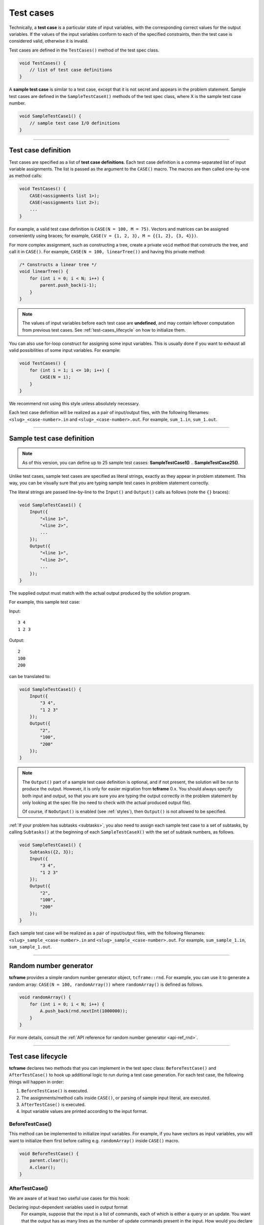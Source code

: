 .. _test-cases:

Test cases
==========

Technically, a **test case** is a particular state of input variables, with the corresponding correct values for the output variables. If the values of the input variables conform to each of the specified constraints, then the test case is considered valid, otherwise it is invalid.

Test cases are defined in the ``TestCases()`` method of the test spec class.

.. sourcecode:: cpp

    void TestCases() {
        // list of test case definitions
    }

A **sample test case** is similar to a test case, except that it is not secret and appears in the problem statement. Sample test cases are defined in the ``SampleTestCaseX()`` methods of the test spec class, where X is the sample test case number.

.. sourcecode:: cpp

    void SampleTestCase1() {
        // sample test case I/O definitions
    }

----

Test case definition
--------------------

Test cases are specified as a list of **test case definitions**. Each test case definition is a comma-separated list of input variable assignments. The list is passed as the argument to the ``CASE()`` macro. The macros are then called one-by-one as method calls:

.. sourcecode:: cpp

    void TestCases() {
        CASE(<assignments list 1>);
        CASE(<assignments list 2>);
        ...
    }

For example, a valid test case definition is ``CASE(N = 100, M = 75)``. Vectors and matrices can be assigned conveniently using braces; for example, ``CASE(V = {1, 2, 3}, M = {{1, 2}, {3, 4}})``.

For more complex assignment, such as constructing a tree, create a private ``void`` method that constructs the tree, and call it in ``CASE()``. For example, ``CASE(N = 100, linearTree())`` and having this private method:

.. sourcecode:: cpp

    /* Constructs a linear tree */
    void linearTree() {
        for (int i = 0; i < N; i++) {
            parent.push_back(i-1);
        }
    }

.. note::

    The values of input variables before each test case are **undefined**, and may contain leftover computation from previous test cases. See :ref:`test-cases_lifecycle` on how to initialize them.

You can also use for-loop construct for assigning some input variables. This is usually done if you want to exhaust all valid possibilities of some input variables. For example:

.. sourcecode:: cpp

    void TestCases() {
        for (int i = 1; i <= 10; i++) {
            CASE(N = i);
        }
    }

We recommend not using this style unless absolutely necessary.

Each test case definition will be realized as a pair of input/output files, with the following filenames: ``<slug>_<case-number>.in`` and ``<slug>_<case-number>.out``. For example, ``sum_1.in``, ``sum_1.out``.

----

Sample test case definition
---------------------------

.. note::

    As of this version, you can define up to 25 sample test casses: **SampleTestCase1()** .. **SampleTestCase25()**.

Unlike test cases, sample test cases are specified as literal strings, exactly as they appear in problem statement. This way, you can be visually sure that you are typing sample test cases in problem statement correctly.

The literal strings are passed line-by-line to the ``Input()`` and ``Output()`` calls as follows (note the ``{}`` braces):

.. sourcecode:: cpp

    void SampleTestCase1() {
        Input({
            "<line 1>",
            "<line 2>",
            ...
        });
        Output({
            "<line 1>",
            "<line 2>",
            ...
        });
    }

The supplied output must match with the actual output produced by the solution program.

For example, this sample test case:

Input:

::

    3 4
    1 2 3

Output:

::

    2
    100
    200

can be translated to:

.. sourcecode:: cpp

    void SampleTestCase1() {
        Input({
            "3 4",
            "1 2 3"
        });
        Output({
            "2",
            "100",
            "200"
        });
    }

.. note::

    The ``Output()`` part of a sample test case definition is optional, and if not present, the solution will be run to produce the output. However, it is only for easier migration from **tcframe** 0.x. You should always specify both input and output, so that you are sure you are typing the output correctly in the problem statement by only looking at the spec file (no need to check with the actual produced output file).

    Of course, if ``NoOutput()`` is enabled (see :ref:`styles`), then ``Output()`` is not allowed to be specified.

:ref:`If your problem has subtasks <subtasks>`, you also need to assign each sample test case to a set of subtasks, by calling ``Subtasks()`` at the beginning of each ``SampleTestCaseX()`` with the set of subtask numbers, as follows.

.. sourcecode:: cpp

    void SampleTestCase1() {
        Subtasks({2, 3});
        Input({
            "3 4",
            "1 2 3"
        });
        Output({
            "2",
            "100",
            "200"
        });
    }

Each sample test case will be realized as a pair of input/output files, with the following filenames: ``<slug>_sample_<case-number>.in`` and ``<slug>_sample_<case-number>.out``. For example, ``sum_sample_1.in``, ``sum_sample_1.out``.

----

Random number generator
-----------------------

**tcframe** provides a simple random number generator object, ``tcframe::rnd``. For example, you can use it to generate a random array: ``CASE(N = 100, randomArray())`` where ``randomArray()`` is defined as follows.

.. sourcecode:: cpp

    void randomArray() {
        for (int i = 0; i < N; i++) {
            A.push_back(rnd.nextInt(1000000));
        }
    }

For more details, consult the :ref:`API reference for random number generator <api-ref_rnd>`.

----

.. _test-cases_lifecycle:

Test case lifecycle
-------------------

**tcframe** declares two methods that you can implement in the test spec class: ``BeforeTestCase()`` and ``AfterTestCase()`` to hook up additional logic to run during a test case generation. For each test case, the following things will happen in order:

#. ``BeforeTestCase()`` is executed.
#. The assignments/method calls inside ``CASE()``, or parsing of sample input literal, are executed.
#. ``AfterTestCase()`` is executed.
#. Input variable values are printed according to the input format.

BeforeTestCase()
****************

This method can be implemented to initialize input variables. For example, if you have vectors as input variables, you will want to initialize them first before calling e.g. ``randomArray()`` inside ``CASE()`` macro.

.. sourcecode:: cpp

    void BeforeTestCase() {
        parent.clear();
        A.clear();
    }

AfterTestCase()
***************

We are aware of at least two useful use cases for this hook:

Declaring input-dependent variables used in output format
    For example, suppose that the input is a list of commands, each of which is either a query or an update. You want that the output has as many lines as the number of update commands present in the input. How would you declare the output format?

    You can declare a helper variable, e.g. ``update_count``, and have ``LINES(answers) % SIZE(update_count)`` as the output format. ``update_count`` is computed in the ``AfterTestCase()`` hook. For example:

    **in problem spec:**

    .. sourcecode:: cpp

        int update_count;
        vector<int> answers;

        void OutputFormat() {
            LINES(answers) % SIZE(update_count);
        }

    **in test spec:**

    .. sourcecode:: cpp

        void AfterTestCase() {
            // count the number of update queries and assign it to update_count
        }

Manipulating input variables with a different representation from input format
    For example, suppose that you want to have a tree as an input. In the input format (in problem spec class), you specify the tree as a list of edges (**U**\ [i], **V**\ [i]) as follows:

    .. sourcecode:: cpp

        void InputFormat() {
            LINE(N);
            LINES(U, V) % SIZE(N - 1);
        }

    and you want to manipulate the tree as a vector **P**\ [], where **P**\ [i] is the parent of node i. (I.e., you have private variable ``vector<int> P`` in the test spec class.)

    This can be achieved by implementing ``AfterTestCase()``, transforming the vector **P**\ [] into a pair of vectors (**U**\ [], **V**\ []) there.

    .. sourcecode:: cpp

        void AfterTestCase() {
            U.clear();
            P.clear();
            for (int i = 0; i < N; i++) {
                if (P[i] != -1) {
                    U.push_back(i);
                    V.push_back(P[i]);
                }
            }
        }
